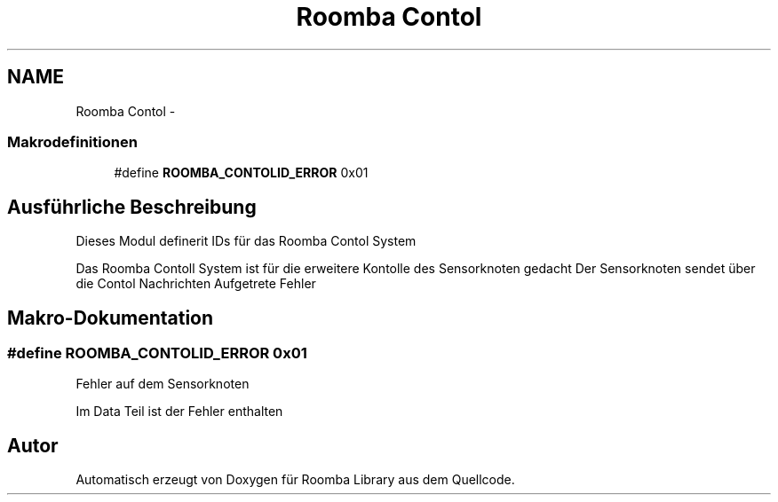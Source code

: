 .TH "Roomba Contol" 3 "Fre Okt 11 2013" "Roomba Library" \" -*- nroff -*-
.ad l
.nh
.SH NAME
Roomba Contol \- 
.SS "Makrodefinitionen"

.in +1c
.ti -1c
.RI "#define \fBROOMBA_CONTOLID_ERROR\fP   0x01"
.br
.in -1c
.SH "Ausführliche Beschreibung"
.PP 
Dieses Modul definerit IDs für das Roomba Contol System
.PP
Das Roomba Contoll System ist für die erweitere Kontolle des Sensorknoten gedacht Der Sensorknoten sendet über die Contol Nachrichten Aufgetrete Fehler 
.SH "Makro-Dokumentation"
.PP 
.SS "#define ROOMBA_CONTOLID_ERROR   0x01"
Fehler auf dem Sensorknoten
.PP
Im Data Teil ist der Fehler enthalten 
.SH "Autor"
.PP 
Automatisch erzeugt von Doxygen für Roomba Library aus dem Quellcode\&.
